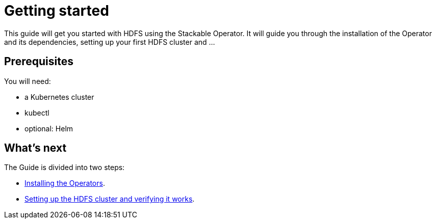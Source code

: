 = Getting started

This guide will get you started with HDFS using the Stackable Operator. It will guide you through the installation of the Operator and its dependencies, setting up your first HDFS cluster and ...

== Prerequisites

You will need:

* a Kubernetes cluster
* kubectl
* optional: Helm

== What's next

The Guide is divided into two steps:

* xref:installation.adoc[Installing the Operators].
* xref:first_steps.adoc[Setting up the HDFS cluster and verifying it works].